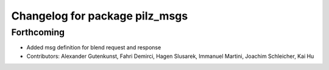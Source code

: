 ^^^^^^^^^^^^^^^^^^^^^^^^^^^^^^^
Changelog for package pilz_msgs
^^^^^^^^^^^^^^^^^^^^^^^^^^^^^^^

Forthcoming
-----------
* Added msg definition for blend request and response
* Contributors: Alexander Gutenkunst, Fahri Demirci, Hagen Slusarek, Immanuel Martini, Joachim Schleicher, Kai Hu
